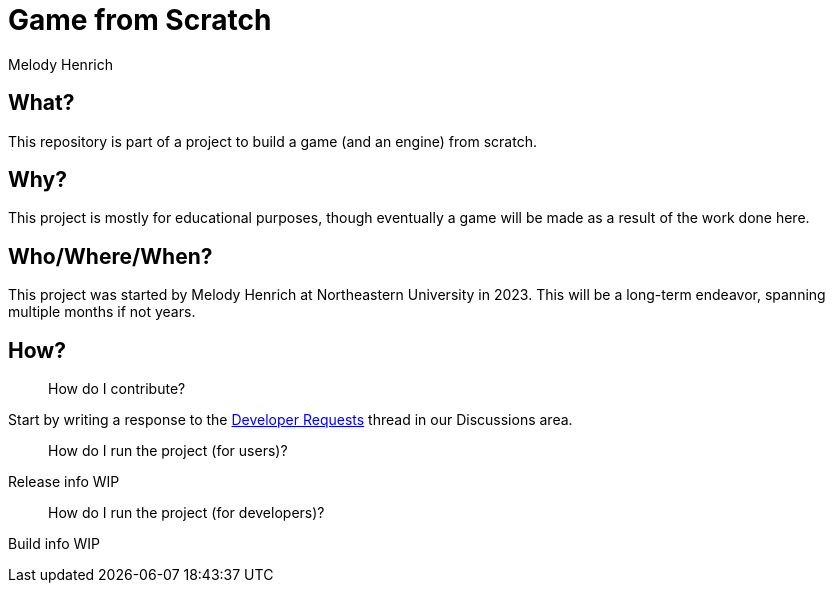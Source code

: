 = Game from Scratch
Melody Henrich

== What?
This repository is part of a project to build a game (and an engine) from scratch.

== Why?
This project is mostly for educational purposes,
though eventually a game will be made as a result of the work done here.

== Who/Where/When?
This project was started by Melody Henrich at Northeastern University in 2023.
This will be a long-term endeavor, spanning multiple months if not years.

== How?

> How do I contribute?

Start by writing a response to the https://github.com/mixolydianmel/Game-from-Scratch/discussions/2#discussion-5453681[Developer Requests] thread in our Discussions area.

> How do I run the project (for users)?

Release info WIP

> How do I run the project (for developers)?

Build info WIP

